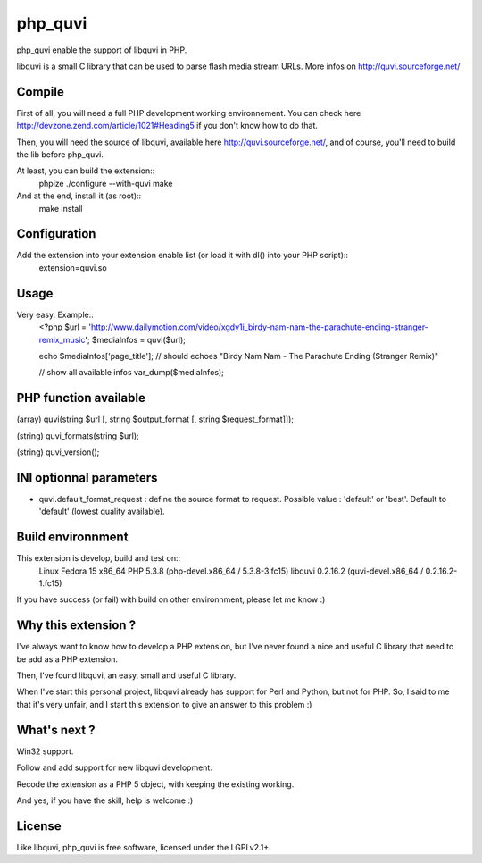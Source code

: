 ========
php_quvi
========

php_quvi enable the support of libquvi in PHP.

libquvi is a small C library that can be used to parse flash media stream URLs. More infos on http://quvi.sourceforge.net/

-------
Compile
-------

First of all, you will need a full PHP development working environnement. You can check here http://devzone.zend.com/article/1021#Heading5 if you don't know how to do that.

Then, you will need the source of libquvi, available here http://quvi.sourceforge.net/, and of course, you'll need to build the lib before php_quvi.

At least, you can build the extension::
    phpize
    ./configure --with-quvi
    make

And at the end, install it (as root)::
    make install

-------------
Configuration
-------------

Add the extension into your extension enable list (or load it with dl() into your PHP script)::
    extension=quvi.so

-----
Usage
-----

Very easy. Example::
    <?php
    $url = 'http://www.dailymotion.com/video/xgdy1i_birdy-nam-nam-the-parachute-ending-stranger-remix_music';
    $mediaInfos = quvi($url);

    echo $mediaInfos['page_title']; // should echoes "Birdy Nam Nam - The Parachute Ending (Stranger Remix)"

    // show all available infos
    var_dump($mediaInfos);

----------------------
PHP function available
----------------------

(array)  quvi(string $url [, string $output_format [, string $request_format]]);

(string) quvi_formats(string $url);

(string) quvi_version();

------------------------
INI optionnal parameters
------------------------

* quvi.default_format_request : define the source format to request. Possible value : 'default' or 'best'. Default to 'default' (lowest quality available).

------------------
Build environnment
------------------

This extension is develop, build and test on::
    Linux Fedora 15 x86_64
    PHP 5.3.8 (php-devel.x86_64 / 5.3.8-3.fc15)
    libquvi 0.2.16.2 (quvi-devel.x86_64 / 0.2.16.2-1.fc15)

If you have success (or fail) with build on other environnment, please let me know :)

--------------------
Why this extension ?
--------------------

I've always want to know how to develop a PHP extension, but I've never found a nice and useful C library that need to be add as a PHP extension.

Then, I've found libquvi, an easy, small and useful C library.

When I've start this personal project, libquvi already has support for Perl and Python, but not for PHP. So, I said to me that it's very unfair, and I start this extension to give an answer to this problem :)

-------------
What's next ?
-------------

Win32 support.

Follow and add support for new libquvi development.

Recode the extension as a PHP 5 object, with keeping the existing working.

And yes, if you have the skill, help is welcome :)

-------
License
-------

Like libquvi, php_quvi is free software, licensed under the LGPLv2.1+.
